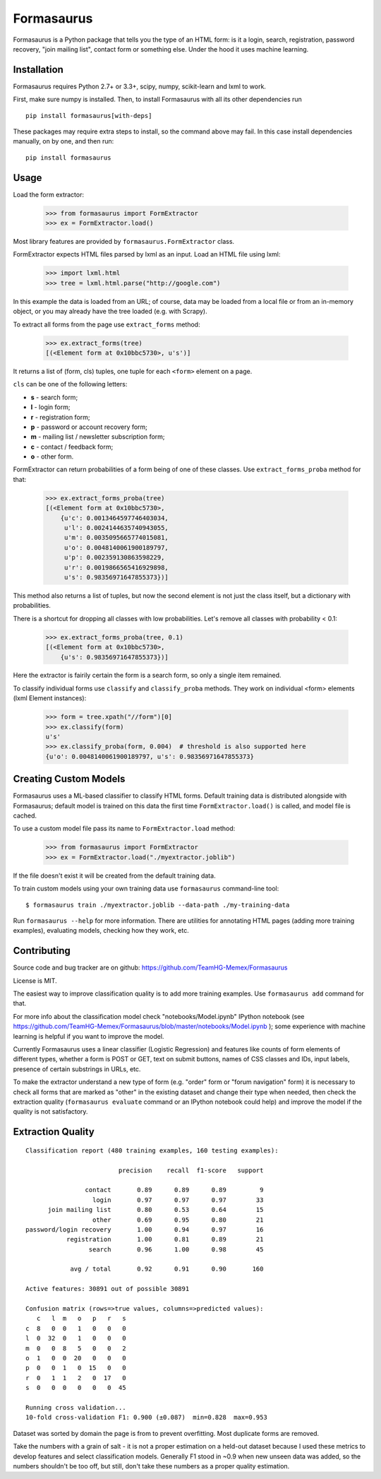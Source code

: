 ===========
Formasaurus
===========

.. image:: https://img.shields.io/pypi/v/Formasaurus.svg
   :target: https://pypi.python.org/pypi/Formasaurus
   :alt: PyPI Version

.. image:: https://img.shields.io/travis/TeamHG-Memex/Formasaurus/master.svg
   :target: http://travis-ci.org/TeamHG-Memex/Formasaurus
   :alt: Build Status

Formasaurus is a Python package that tells you the type of an HTML form:
is it a login, search, registration, password recovery, "join mailing list",
contact form or something else. Under the hood it uses machine learning.

Installation
============

Formasaurus requires Python 2.7+ or 3.3+,
scipy, numpy, scikit-learn and lxml to work.

First, make sure numpy is installed. Then, to install Formasaurus with all
its other dependencies run

::

    pip install formasaurus[with-deps]

These packages may require extra steps to install, so the command above
may fail. In this case install dependencies manually, on by one, and
then run::

    pip install formasaurus

Usage
=====

Load the form extractor:

    >>> from formasaurus import FormExtractor
    >>> ex = FormExtractor.load()

Most library features are provided by ``formasaurus.FormExtractor`` class.

FormExtractor expects HTML files parsed by lxml as an input.
Load an HTML file using lxml:

    >>> import lxml.html
    >>> tree = lxml.html.parse("http://google.com")

In this example the data is loaded from an URL; of course, data may be
loaded from a local file or from an in-memory object, or you may already
have the tree loaded (e.g. with Scrapy).

To extract all forms from the page use ``extract_forms`` method:

    >>> ex.extract_forms(tree)
    [(<Element form at 0x10bbc5730>, u's')]

It returns a list of (form, cls) tuples, one tuple for each ``<form>``
element on a page.

``cls`` can be one of the following letters:

* **s** - search form;
* **l** - login form;
* **r** - registration form;
* **p** - password or account recovery form;
* **m** - mailing list / newsletter subscription form;
* **c** - contact / feedback form;
* **o** - other form.

FormExtractor can return probabilities of a form being of one of these
classes. Use ``extract_forms_proba`` method for that:

    >>> ex.extract_forms_proba(tree)
    [(<Element form at 0x10bbc5730>,
        {u'c': 0.0013464597746403034,
         u'l': 0.0024144635740943055,
         u'm': 0.0035095665774015081,
         u'o': 0.0048140061900189797,
         u'p': 0.002359130863598229,
         u'r': 0.0019866565416929898,
         u's': 0.98356971647855373})]

This method also returns a list of tuples, but now the second element is
not just the class itself, but a dictionary with probabilities.

There is a shortcut for dropping all classes with low probabilities. Let's
remove all classes with probability < 0.1:

    >>> ex.extract_forms_proba(tree, 0.1)
    [(<Element form at 0x10bbc5730>,
        {u's': 0.98356971647855373})]

Here the extractor is fairily certain the form is a search form,
so only a single item remained.

To classify individual forms use ``classify`` and ``classify_proba`` methods.
They work on individual <form> elements (lxml Element instances):

    >>> form = tree.xpath("//form")[0]
    >>> ex.classify(form)
    u's'
    >>> ex.classify_proba(form, 0.004)  # threshold is also supported here
    {u'o': 0.0048140061900189797, u's': 0.98356971647855373}


Creating Custom Models
======================

Formasaurus uses a ML-based classifier to classify HTML forms.
Default training data is distributed alongside with Formasaurus; default
model is trained on this data the first time ``FormExtractor.load()``
is called, and model file is cached.

To use a custom model file pass its name to ``FormExtractor.load`` method:

    >>> from formasaurus import FormExtractor
    >>> ex = FormExtractor.load("./myextractor.joblib")

If the file doesn't exist it will be created from the default training data.

To train custom models using your own training data use
``formasaurus`` command-line tool::

    $ formasaurus train ./myextractor.joblib --data-path ./my-training-data

Run ``formasaurus --help`` for more information. There are utilities for
annotating HTML pages (adding more training examples), evaluating models,
checking how they work, etc.

Contributing
============

Source code and bug tracker are on github:
https://github.com/TeamHG-Memex/Formasaurus

License is MIT.

The easiest way to improve classification quality is to add more training
examples. Use ``formasaurus add`` command for that.

For more info about the classification model check
"notebooks/Model.ipynb" IPython notebook (see
https://github.com/TeamHG-Memex/Formasaurus/blob/master/notebooks/Model.ipynb );
some experience with machine learning is helpful if you want to improve
the model.

Currently Formasaurus uses a linear classifier (Logistic Regression) and
features like counts of form elements of different types, whether a form is
POST or GET, text on submit buttons, names of CSS classes and IDs,
input labels, presence of certain substrings in URLs, etc.

To make the extractor understand a new type of form (e.g. "order" form
or "forum navigation" form) it is necessary to check all forms that
are marked as "other" in the existing dataset and change their type
when needed, then check the extraction quality (``formasaurus evaluate``
command or an IPython notebook could help) and improve the model if
the quality is not satisfactory.

Extraction Quality
==================

::

    Classification report (480 training examples, 160 testing examples):

                             precision    recall  f1-score   support

                    contact       0.89      0.89      0.89         9
                      login       0.97      0.97      0.97        33
          join mailing list       0.80      0.53      0.64        15
                      other       0.69      0.95      0.80        21
    password/login recovery       1.00      0.94      0.97        16
               registration       1.00      0.81      0.89        21
                     search       0.96      1.00      0.98        45

                avg / total       0.92      0.91      0.90       160

    Active features: 30891 out of possible 30891

    Confusion matrix (rows=>true values, columns=>predicted values):
       c   l  m   o   p   r   s
    c  8   0  0   1   0   0   0
    l  0  32  0   1   0   0   0
    m  0   0  8   5   0   0   2
    o  1   0  0  20   0   0   0
    p  0   0  1   0  15   0   0
    r  0   1  1   2   0  17   0
    s  0   0  0   0   0   0  45

    Running cross validation...
    10-fold cross-validation F1: 0.900 (±0.087)  min=0.828  max=0.953

Dataset was sorted by domain the page is from to prevent overfitting.
Most duplicate forms are removed.

Take the numbers with a grain of salt - it is not a proper estimation
on a held-out dataset because I used these metrics to develop features
and select classification models. Generally F1 stood in ~0.9 when new
unseen data was added, so the numbers shouldn't be too off, but still,
don't take these numbers as a proper quality estimation.
